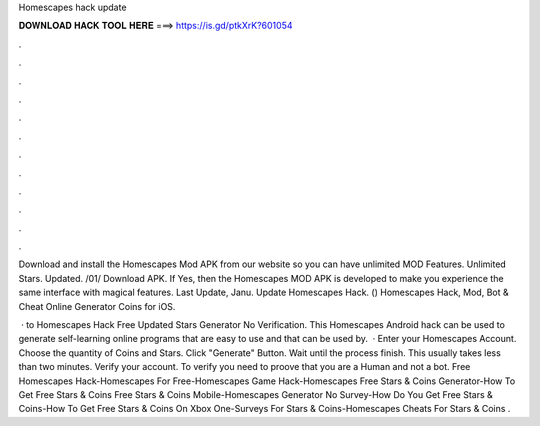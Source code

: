 Homescapes hack update



𝐃𝐎𝐖𝐍𝐋𝐎𝐀𝐃 𝐇𝐀𝐂𝐊 𝐓𝐎𝐎𝐋 𝐇𝐄𝐑𝐄 ===> https://is.gd/ptkXrK?601054



.



.



.



.



.



.



.



.



.



.



.



.

Download and install the Homescapes Mod APK from our website so you can have unlimited MOD Features. Unlimited Stars. Updated. /01/ Download APK. If Yes, then the Homescapes MOD APK is developed to make you experience the same interface with magical features. Last Update, Janu. Update Homescapes Hack. () Homescapes Hack, Mod, Bot & Cheat Online Generator Coins for iOS.

 · to Homescapes Hack Free Updated Stars Generator No Verification. This Homescapes Android hack can be used to generate self-learning online programs that are easy to use and that can be used by.  · Enter your Homescapes Account. Choose the quantity of Coins and Stars. Click "Generate" Button. Wait until the process finish. This usually takes less than two minutes. Verify your account. To verify you need to proove that you are a Human and not a bot. Free Homescapes Hack-Homescapes For Free-Homescapes Game Hack-Homescapes Free Stars & Coins Generator-How To Get Free Stars & Coins Free Stars & Coins Mobile-Homescapes Generator No Survey-How Do You Get Free Stars & Coins-How To Get Free Stars & Coins On Xbox One-Surveys For Stars & Coins-Homescapes Cheats For Stars & Coins .
